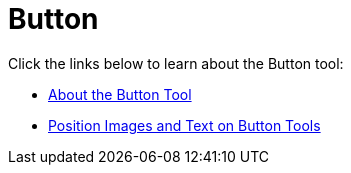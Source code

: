 ﻿////

|metadata|
{
    "name": "wintoolbarsmanager-button",
    "controlName": ["WinToolbarsManager"],
    "tags": [],
    "guid": "{E0257655-4A6D-408C-95F4-289080D2A8FB}",  
    "buildFlags": [],
    "createdOn": "0001-01-01T00:00:00Z"
}
|metadata|
////

= Button

Click the links below to learn about the Button tool:

* link:wintoolbarsmanager-button-about-the-button-tool.html[About the Button Tool]
* link:wintoolbarsmanager-position-images-and-text-on-button-tools.html[Position Images and Text on Button Tools]